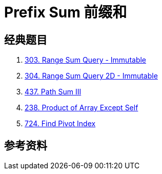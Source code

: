 [#0000-03-prefix-sum]
= Prefix Sum 前缀和



== 经典题目

. xref:0303-range-sum-query-immutable.adoc[303. Range Sum Query - Immutable]
. xref:0304-range-sum-query-2d-immutable.adoc[304. Range Sum Query 2D - Immutable]
. xref:0437-path-sum-iii.adoc[437. Path Sum III]
. xref:0238-product-of-array-except-self.adoc[238. Product of Array Except Self]
. xref:0724-find-pivot-index.adoc[724. Find Pivot Index]

== 参考资料

